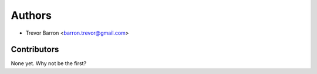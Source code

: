 =======
Authors
=======

* Trevor Barron <barron.trevor@gmail.com>

Contributors
------------

None yet. Why not be the first?
